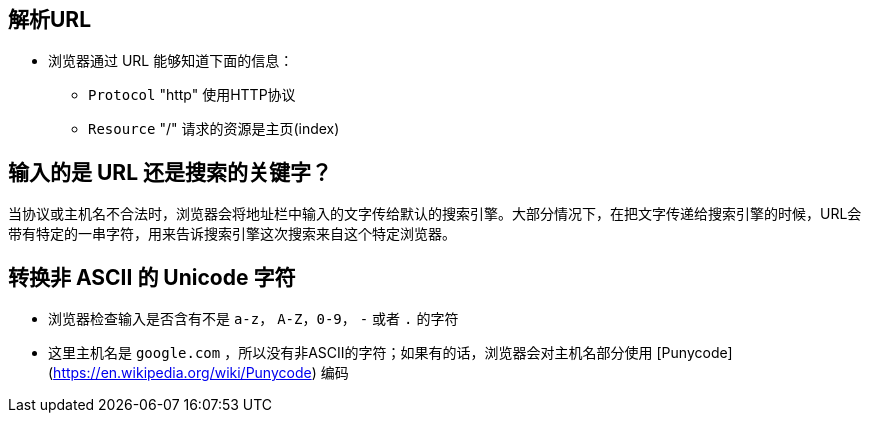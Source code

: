 == 解析URL

* 浏览器通过 URL 能够知道下面的信息：

    - ``Protocol`` "http"
        使用HTTP协议
    - ``Resource`` "/"
        请求的资源是主页(index)

== 输入的是 URL 还是搜索的关键字？

当协议或主机名不合法时，浏览器会将地址栏中输入的文字传给默认的搜索引擎。大部分情况下，在把文字传递给搜索引擎的时候，URL会带有特定的一串字符，用来告诉搜索引擎这次搜索来自这个特定浏览器。

== 转换非 ASCII 的 Unicode 字符

* 浏览器检查输入是否含有不是 ``a-z``， ``A-Z``，``0-9``， ``-`` 或者 ``.`` 的字符
* 这里主机名是 ``google.com`` ，所以没有非ASCII的字符；如果有的话，浏览器会对主机名部分使用 [Punycode](https://en.wikipedia.org/wiki/Punycode)  编码
